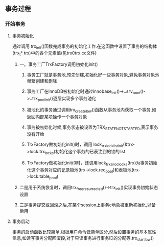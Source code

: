 ** 事务过程
*** 开始事务
**** 事务初始化
     通过调用 trx_init()函数完成事务的初始化工作.在这函数中设置了事务的结构体(trx_t* trx)中的各个元素值(见trx0trx.cc文件)
***** 一。事务工厂TrxFactory调用初始化init()
****** 事务工厂就是事务池,预先创建,初始化好一些事务对象,避免事务对象池频繁创建和删除
****** 事务工厂在InnoDB被初始化时通过innobase_init()->..srv_boot()->..trx_pool_init()逐层实现多个事务池化
****** 被池化的事务通过调用trx_create_low()函数从事务池内获取一个事务,如返回内部某项操作一个事务对象
****** 事务被初始化时候,事务状态被设置为TRX_STATE_NOT_STARTED,表示事务没有开始
****** TrxFactory做初始化init()时，调用 lock_trx_lock_list_init(&trx->lock.trx_locks)初始化这个事务的已表注到的锁的list
****** TrxFactory做初始化init(0时，还调用lock_trx_alloc_locks(trx)为事务初始化这个事务对应的记录锁池(trx->lock.rec_pool)和表锁池(trx->lock.table_pool)
***** 二是用于系统恢复时，调用trx_free_resurrected()->trx_init()实现事务初始状态设置
***** 三是事务提交或回滚之后,在某个session上事务c地象被重新初始化,以备后用
**** 事务启动
    事务的启动函数比较简单,根据用户命令做简单区分,然后设置事务的基本属性信息,如读写事务分配回滚段,对于只读事务进行事务ID的分配等.trx_start_low()


